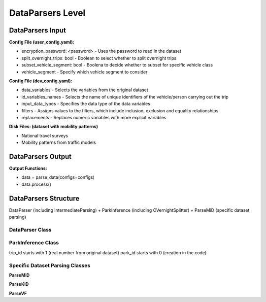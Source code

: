 .. venco.py documentation source file, created for sphinx

.. _dataparsers:


DataParsers Level
===================================

.. image:: ../figures/IOdataparser.svg
	:width: 800
	:align: center

DataParsers Input
---------------------------------------------------
**Config File (user_config.yaml):**


* encryption_password: <password> - Uses the password to read in the dataset
* split_overnight_trips: bool - Boolean to select whether to split overnight trips
* subset_vehicle_segment: bool - Boolena to decide whether to subset for specific vehicle class
* vehicle_segment - Specify which vehicle segment to consider


**Config File (dev_config.yaml):**

* data_variables - Selects the variables from the original dataset
* id_variables_names - Selects the name of unique identifiers of the vehicle/person carrying out the trip
* input_data_types - Specifies the data type of the data variables
* filters - Assigns values to the filters, which include inclusion, exclusion and equality relationships
* replacements - Replaces numeric variables with more explicit variables

**Disk Files: (dataset with mobility patterns)**

* National travel surveys
* Mobility patterns from traffic models


DataParsers Output
---------------------------------------------------


**Output Functions:**

* data = parse_data(configs=configs)
* data.process()


DataParsers Structure
---------------------------------------------------

DataParser (including IntermediateParsing) + ParkInference (including OVernightSplitter) + ParseMiD (specific dataset parsing)


DataParser Class
#################################################################


ParkInference Class
#################################################################
trip_id starts with 1 (real number from original dataset)
park_id starts with 0 (creation in the code)


Specific Dataset Parsing Classes
#################################################################

**ParseMiD**

**ParseKiD**


**ParseVF**
